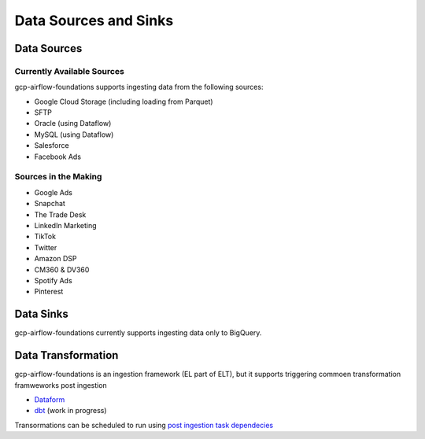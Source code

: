 ********************
Data Sources and Sinks
********************

.. sources:
Data Sources
========================

Currently Available Sources
-----------------------------
gcp-airflow-foundations supports ingesting data from the following sources:

- Google Cloud Storage (including loading from Parquet)
- SFTP
- Oracle (using Dataflow)
- MySQL (using Dataflow)
- Salesforce
- Facebook Ads

Sources in the Making
-----------------------------

- Google Ads
- Snapchat
- The Trade Desk
- LinkedIn Marketing
- TikTok
- Twitter
- Amazon DSP
- CM360 & DV360
- Spotify Ads
- Pinterest

.. sinks:
Data Sinks
========================
gcp-airflow-foundations currently supports ingesting data only to BigQuery.

.. transformation:
Data Transformation
========================
gcp-airflow-foundations is an ingestion framework (EL part of ELT), but it supports triggering commoen transformation  framweworks post ingestion

- `Dataform <https://dataform.co>`_
- `dbt <https://www.getdbt.com/>`_ (work in progress)

Transormations can be scheduled to run using `post ingestion task dependecies <https://github.com/badal-io/gcp-airflow-foundations/blob/main/docs/features.rst#2-post-ingestion-task-dependencies>`_




